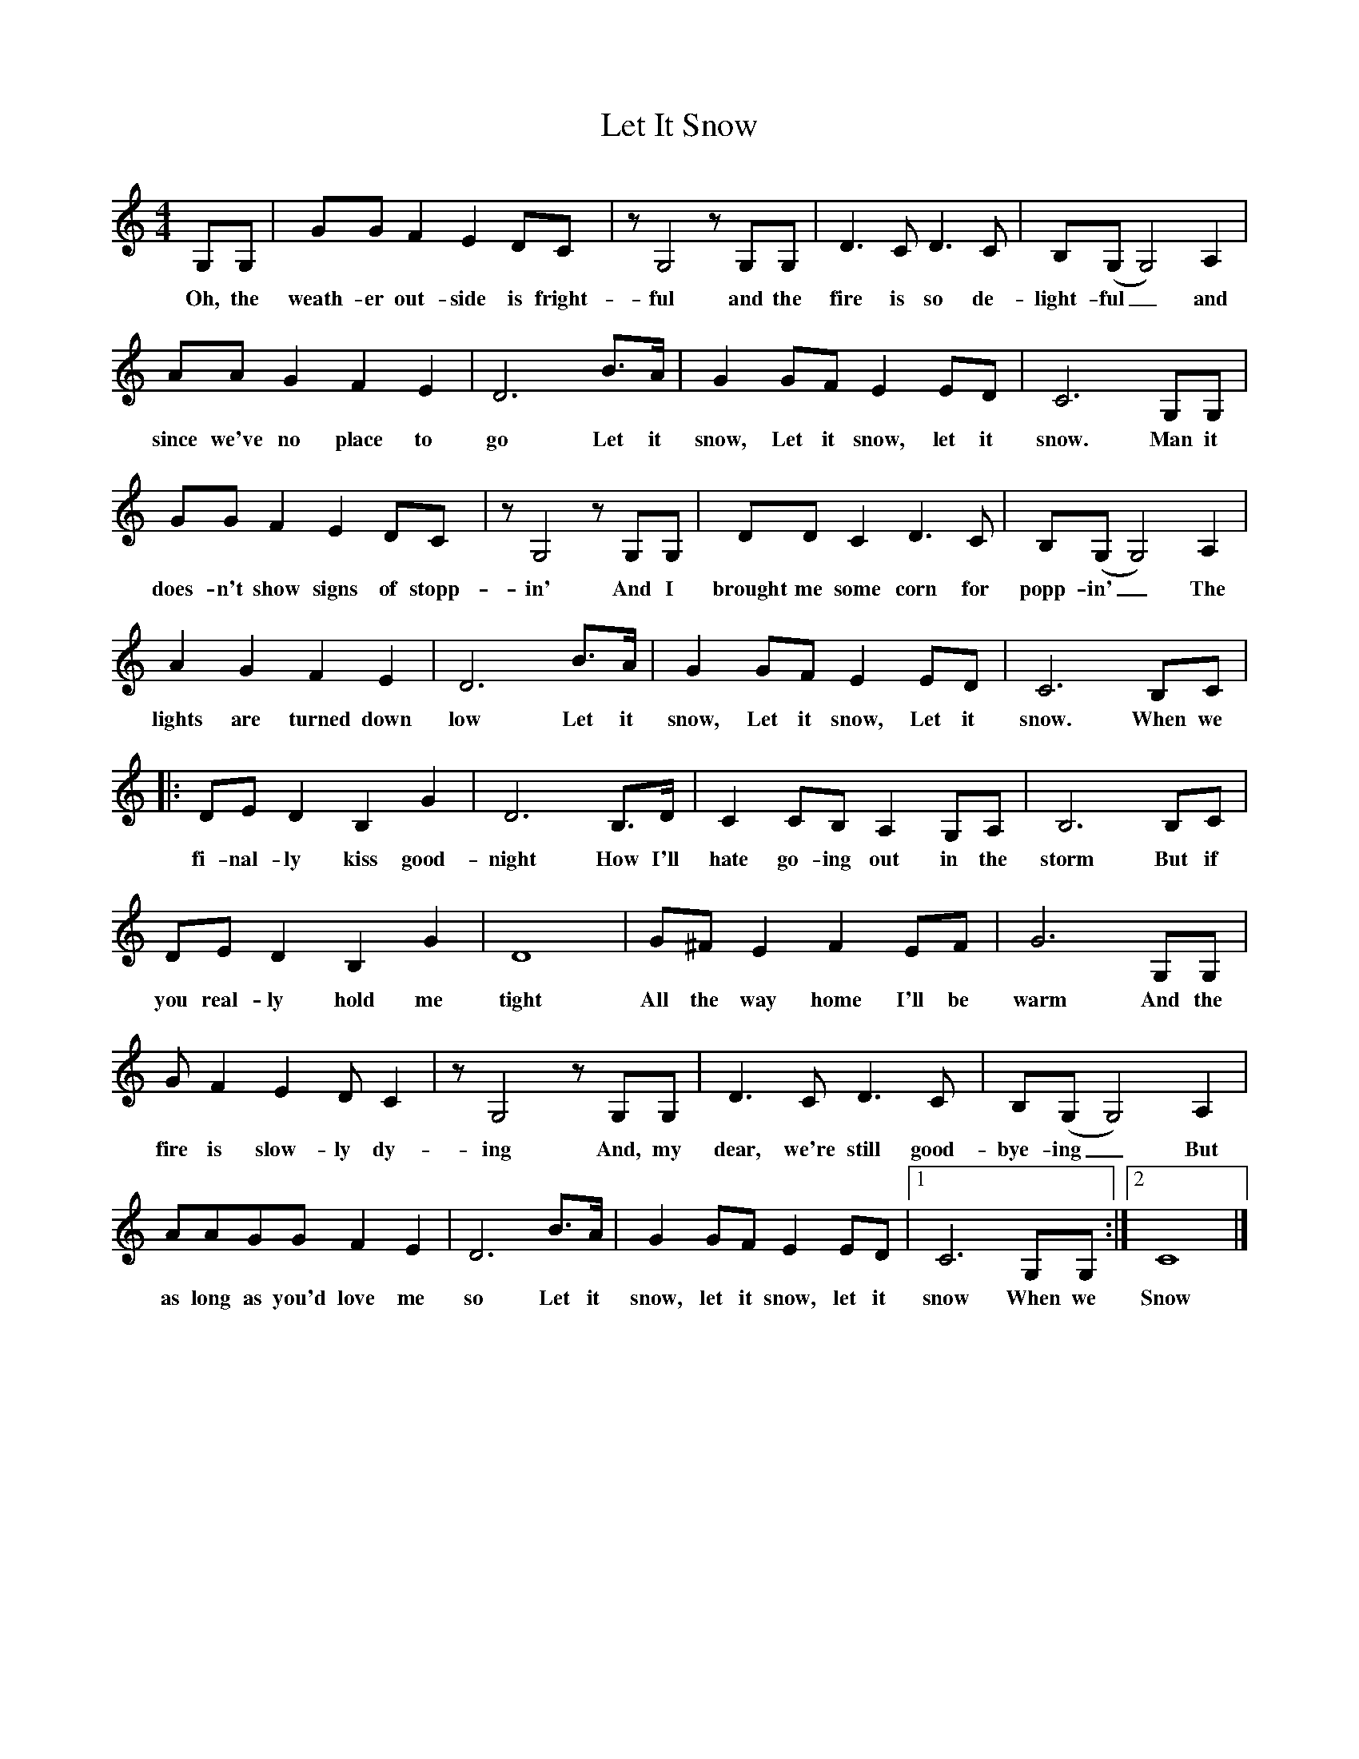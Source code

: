 %abc-2.1
X:1
T:Let It Snow
M:4/4
L:1/4
K:Cmaj
G,/2G,/2|G/2G/2FED/2C/2|z/2G,2z/2G,/2G,/2|D>CD>C|B,/2(G,/2G,2)A,|
w:Oh, the weath-er out-side is fright-ful and the fire is so de-light-ful_ and
A/2A/2GFE|D3B/2>A/2|GG/2F/2EE/2D/2|C3G,/2G,/2|
w:since we've no place to go Let it snow, Let it snow, let it snow. Man it
G/2G/2FED/2C/2|z/2G,2z/2G,/2G,/2|D/2D/2CD>C|B,/2(G,/2G,2)A,|
w:does-n't show signs of stopp-in' And I brought me some corn for popp-in'_ The
AGFE|D3B/2>A/2|GG/2F/2EE/2D/2|C3B,/2C/2|
w:lights are turned down low Let it snow, Let it snow, Let it snow. When we
|:D/2E/2DB,G|D3B,/2>D/2|CC/2B,/2A,G,/2A,/2|B,3B,/2C/2|
w:fi-nal-ly kiss good-night How I'll hate go-ing out in the storm But  if
D/2E/2DB,G|D4|G/2^F/2EFE/2F/2|G3G,/2G,/2|
w:you real-ly hold me tight All the way home I'll be warm And the
G/2FED/2C|z/2G,2z/2G,/2G,/2|D>CD>C|B,/2(G,/2G,2)A,|
w:fire is slow-ly dy-ing And, my dear, we're still good-bye-ing_ But
A/2A/2G/2G/2FE|D3B/2>A/2|GG/2F/2EE/2D/2|1C3G,/2G,/2:|2C4|]
w:as long as you'd love me so Let it snow, let it snow, let it snow When we Snow
